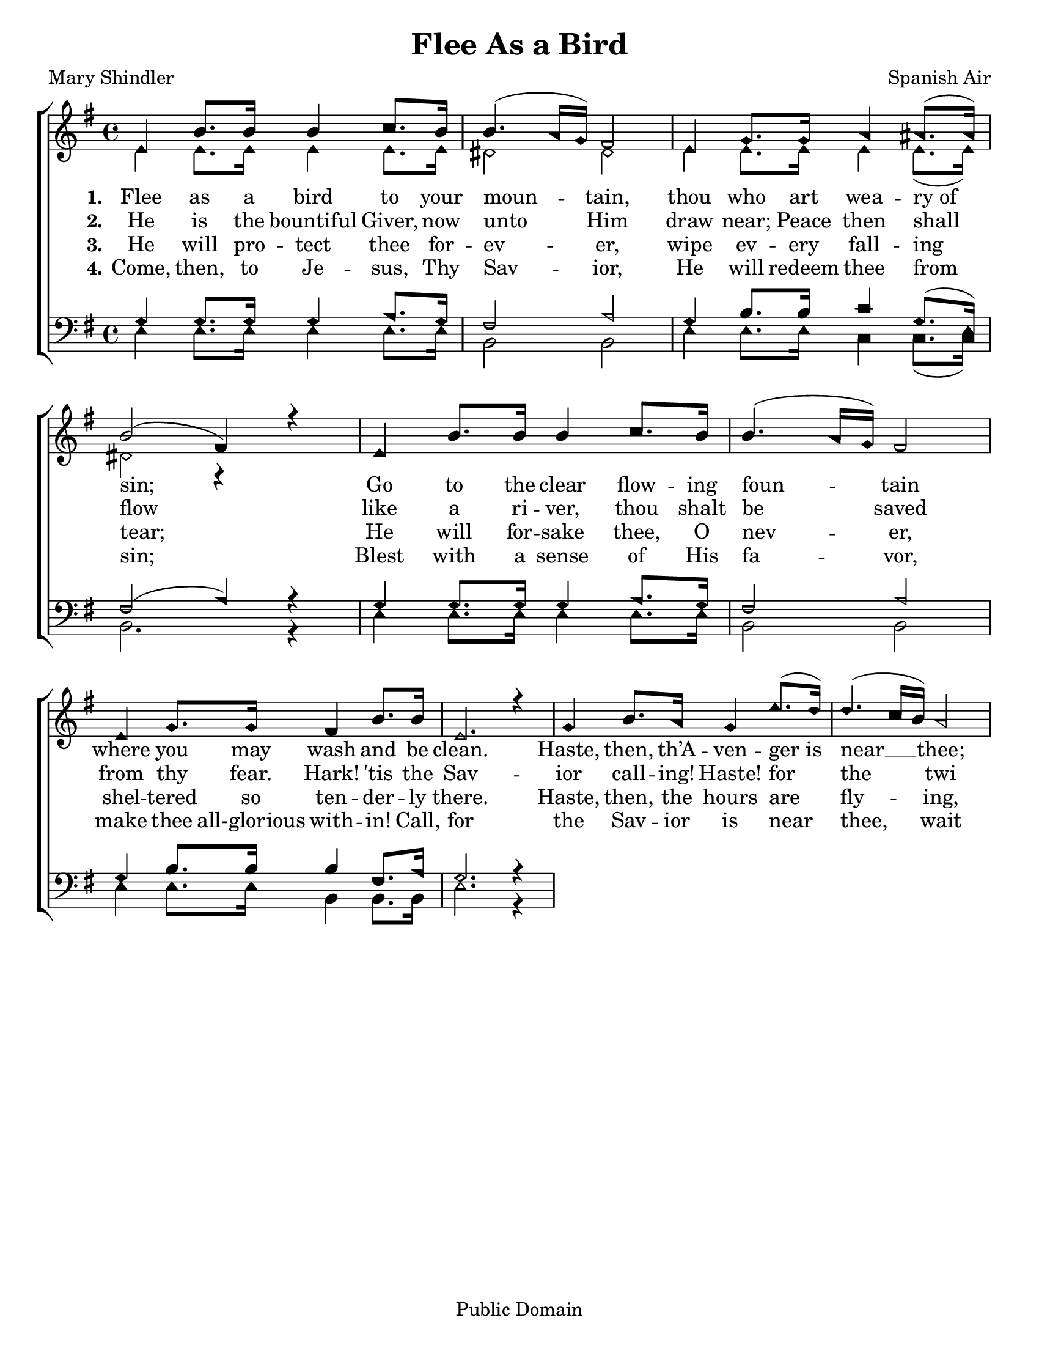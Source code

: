 \version "2.18.2"

\header {
 	title = "Flee As a Bird"
 	composer = "Spanish Air"
 	poet = "Mary Shindler"
	copyright= \markup { "Public Domain" }
	tagline = ""
}


\paper {
	#(set-paper-size "letter")
	indent = 0
  	page-count = #1
}


global = {
 	\key e \minor
 	\time 4/4
	\aikenHeads
  	\large
  	\override Score.BarNumber.break-visibility = ##(#f #f #f)
 	\set Staff.midiMaximumVolume = #1.0
 	%\partial 4
}


lead = {
	\set Staff.midiMinimumVolume = #3.0
}


soprano = \relative c'' {
 	\global
	e,4 b'8. b16 b4 c8. b16 b4.( a16 g) fis2
	e4 g8. g16 a4 ais8.( ais16) b2( fis4) r4
	%\break
	e4 b'8. b16 b4 c8. b16 b4.( a16 g) fis2
	e4 g8. g16 fis4 b8. b16 e,2. r4
	g4 b8. a16 g4 e'8.( d16) d4.( c16 b) a2
}


alto = \relative c' {
	\global
	e4 e8. e16 e4 e8. e16 dis2 dis2
	e4 e8. e16 e4 e8.( e16) dis2 r4

}


tenor = \relative c' {
	\global
	\clef "bass"
	g4 g8. g16 g4 a8. g16 fis2 a
	g4 b8. b16 c4 g8.( e16) fis2( a4) r4
	g4 g8. g16 g4 a8. g16 fis2 a
	g4 b8. b16 b4 fis8. a16 g2. r4
}


bass = \relative c {
	\global
	\clef "bass"
	e4 e8. e16 e4 e8. e16 b2 b
	e4 e8. e16 c4 c8.( c16) b2. r4
	e4 e8. e16 e4 e8. e16 b2 b
	e4 e8. e16 b4 b8. b16 e2. r4
}


verseOne = \lyricmode {
	\set stanza = "1."
	Flee as a bird to your moun -- tain,
	thou who art wea -- ry_of sin;
	Go to the clear flow -- ing foun -- tain
	where you may wash and be clean.
	Haste, then, th’A -- ven -- ger_is near __ thee;
	call, and the Sav -- ior will hear thee;
	He on His bos -- om will bear thee;
	O thou who art wea -- ry of sin,
	O thou who art wea -- ry of sin.
}


verseTwo = \lyricmode {
	\set stanza = "2."
	He is the bountiful Giver,
	now unto Him draw near;
	Peace then shall flow like a ri -- ver,
	thou shalt be saved from thy fear.
	Hark! 'tis the Sav -- ior call -- ing!
	Haste! for the twi -- light is fall -- ing!
	Flee, for the night is appalling!
	And thou shalt be saved from thy fear.
	And thou shalt be saved from thy fear.
}


verseThree = \lyricmode {
	\set stanza = "3."
	He will pro -- tect thee for -- ev -- er,
	wipe ev -- ery fall -- ing tear;
	He will for -- sake thee, O nev -- er,
	shel -- tered so ten -- der -- ly there.
	Haste, then, the hours are fly -- ing,
	spend not the m -- oments in sigh -- ing,
	Cease from your sor -- row and cry -- ing:
	The Sav -- ior will wipe ev -- ery tear,
	The Sav -- ior will wipe ev -- ery tear.
}


verseFour = \lyricmode {
	\set stanza = "4."
	Come, then, to Je -- sus, Thy Sav -- ior,
	He will redeem thee from sin;
	Blest with a sense of His fa -- vor,
	make thee all-glorious with -- in!
	Call, for the Sav -- ior is near thee,
	wait -- ing in mercy to hear thee,
	He by His presence will cheer thee,
	O thou who art wea -- ry of sin.
	O thou who art wea -- ry of sin
}


\score{
	\new ChoirStaff <<
		\new Staff \with {midiInstrument = #"acoustic grand"} <<
			\new Voice = "soprano" {\voiceOne \soprano}
			\new Voice = "alto" {\voiceTwo \alto}
		>>
		
		\new Lyrics {
			\lyricsto "soprano" \verseOne
		}
		\new Lyrics {
			\lyricsto "soprano" \verseTwo
		}
		\new Lyrics {
			\lyricsto "soprano" \verseThree
		}
		\new Lyrics {
			\lyricsto "soprano" \verseFour
		}
		
		\new Staff  \with {midiInstrument = #"acoustic grand"}<<
			\new Voice = "tenor" {\voiceThree \tenor}
			\new Voice = "bass" {\voiceFour \bass}
		>>
		
	>>
	
	\layout{}
	\midi{
		\tempo 4 = 60
	}
}
